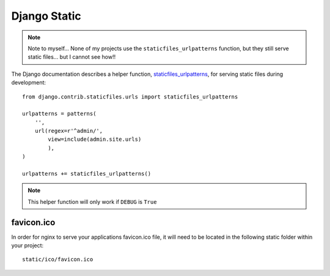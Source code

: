 Django Static
*************

.. highlight:: python

.. note::

  Note to myself... None of my projects use the ``staticfiles_urlpatterns``
  function, but they still serve static files... but I cannot see how!!

The Django documentation describes a helper function, staticfiles_urlpatterns_,
for serving static files during development:

::

  from django.contrib.staticfiles.urls import staticfiles_urlpatterns

  urlpatterns = patterns(
      '',
      url(regex=r'^admin/',
          view=include(admin.site.urls)
          ),
  )

  urlpatterns += staticfiles_urlpatterns()

.. note::

  This helper function will only work if ``DEBUG`` is ``True``


.. _staticfiles_urlpatterns: https://docs.djangoproject.com/en/1.5/ref/contrib/staticfiles/

favicon.ico
===========

In order for nginx to serve your applications favicon.ico file, it will need to be located in the following static folder within your project:

::

  static/ico/favicon.ico
